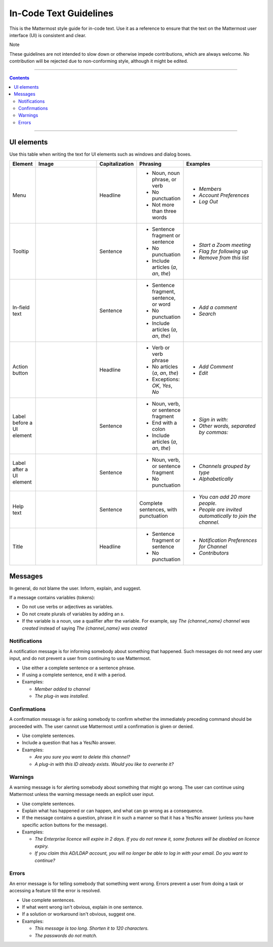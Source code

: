 In-Code Text Guidelines
============================
This is the Mattermost style guide for in-code text. Use it as a reference to ensure that the text on the Mattermost user interface (UI) is consistent and clear.

Note

These guidelines are not intended to slow down or otherwise impede contributions, which are always welcome. No contribution will be rejected due to non-conforming style, although it might be edited.

....

.. contents:: 
   :depth: 2

....

UI elements
-----------------------------
Use this table when writing the text for UI elements such as windows and dialog boxes.

.. list-table::
   :widths: 10 30 10 15 35
   :header-rows: 1

   * - Element
     - Image 
     - Capitalization
     - Phrasing
     - Examples     
   * - Menu
     - |menu.png|
     - Headline
     - - Noun, noun phrase, or verb
       - No punctuation
       - Not more than three words
     - - *Members*
       - *Account Preferences*
       - *Log Out*
   * - Tooltip
     - |tooltip.png|
     - Sentence
     - - Sentence fragment or sentence
       - No punctuation
       - Include articles (*a*, *an*, *the*)
     - - *Start a Zoom meeting*
       - *Flag for following up*
       - *Remove from this list*
   * - In-field text
     - |field.png|  
     - Sentence
     - - Sentence fragment, sentence, or word
       - No punctuation
       - Include articles (*a*, *an*, *the*)
     - - *Add a comment*
       - *Search*
   * - Action button
     - |action.png|
     - Headline
     - - Verb or verb phrase
       - No articles (*a*, *an*, *the*)
       - Exceptions: *OK*, *Yes*, *No*
     - - *Add Comment*
       - *Edit*
   * - Label before a UI element
     - |label_before.png|
     - Sentence
     - - Noun, verb, or sentence fragment
       - End with a colon
       - Include articles (*a*, *an*, *the*)
     - - *Sign in with:*
       - *Other words, separated by commas:*
   * - Label after a UI element
     - |label_after.png|
     - Sentence
     - - Noun, verb, or sentence fragment
       - No punctuation
     - - *Channels grouped by type*
       - *Alphabetically*
   * - Help text
     - |help.png|
     - Sentence
     - Complete sentences, with punctuation
     - - *You can add 20 more people.*
       - *People are invited automatically to join the channel.*
   * - Title
     - |title.png|
     - Headline
     - - Sentence fragment or sentence
       - No punctuation
     - - *Notification Preferences for Channel*
       - *Contributors*

Messages
--------

In general, do not blame the user. Inform, explain, and suggest.

If a message contains variables (tokens): 

- Do not use verbs or adjectives as variables.
- Do not create plurals of variables by adding an *s*.
- If the variable is a noun, use a qualifier after the variable. For example, say *The {channel_name} channel was created* instead of saying *The {channel_name} was created*

Notifications
~~~~~~~~~~~~~~

A notification message is for informing somebody about something that happened. Such messages do not need any user input, and do not prevent a user from continuing to use Mattermost.

- Use either a complete sentence or a sentence phrase. 
- If using a complete sentence, end it with a period.
- Examples:

  - *Member added to channel*
  - *The plug-in was installed.*

Confirmations
~~~~~~~~~~~~~~

A confirmation message is for asking somebody to confirm whether the immediately preceding command should be proceeded with. The user cannot use Mattermost until a confirmation is given or denied.

- Use complete sentences.
- Include a question that has a Yes/No answer.
- Examples:

  - *Are you sure you want to delete this channel?*
  - *A plug-in with this ID already exists. Would you like to overwrite it?*

Warnings
~~~~~~~~~

A warning message is for alerting somebody about something that might go wrong. The user can continue using Mattermost unless the warning message needs an explicit user input.

- Use complete sentences.
- Explain what has happened or can happen, and what can go wrong as a consequence.
- If the message contains a question, phrase it in such a manner so that it has a Yes/No answer (unless you have specific action buttons for the message).

- Examples:

  - *The Enterprise licence will expire in 2 days. If you do not renew it, some features will be disabled on licence expiry.*
  - *If you claim this AD/LDAP account, you will no longer be able to log in with your email. Do you want to continue?*

Errors
~~~~~~~

An error message is for telling somebody that something went wrong. Errors prevent a user from doing a task or accessing a feature till the error is resolved.

- Use complete sentences.
- If what went wrong isn't obvious, explain in one sentence.
- If a solution or workaround isn't obvious, suggest one.
- Examples:

  - *This message is too long. Shorten it to 120 characters.*
  - *The passwords do not match.*
   

.. |menu.png| image:: ./images/menu.png
  :alt: menu
.. |tooltip.png| image:: ./images/tooltip.png
  :alt: tooltip
.. |field.png| image:: ./images/field.png
  :alt: in-field text
.. |action.png| image:: ./images/action.png
  :alt: action button
.. |label_before.png| image:: ./images/label_before.png
  :alt: labels before a UI element
.. |label_after.png| image:: ./images/label_after.png
  :alt: labels after a UI element
.. |help.png| image:: ./images/help.png
  :alt: help text
.. |title.png| image:: ./images/title.png
  :alt: title
